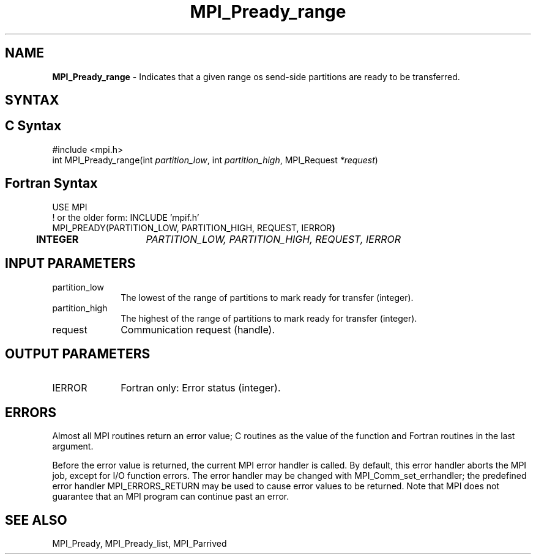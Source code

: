 .\" -*- nroff -*-
.\" Copyright 2013 Los Alamos National Security, LLC. All rights reserved.
.\" Copyright (c) 2010-2015 Cisco Systems, Inc.  All rights reserved.
.\" Copyright 2006-2008 Sun Microsystems, Inc.
.\" Copyright (c) 1996 Thinking Machines Corporation
.\" Copyright (c) 2020      Google, LLC. All rights reserved.
.\" Copyright (c) 2020      Sandia National Laboratories. All rights reserved.
.\" $COPYRIGHT$
.TH MPI_Pready_range 3 "Unreleased developer copy" "gitclone" "Open MPI"
.SH NAME
\fBMPI_Pready_range\fP \- Indicates that a given range os send-side partitions are ready to be transferred.

.SH SYNTAX
.ft R
.SH C Syntax
.nf
#include <mpi.h>
int MPI_Pready_range(int\fI partition_low\fP, int\fI partition_high\fP, MPI_Request\fI *request\fP)

.fi
.SH Fortran Syntax
.nf
USE MPI
! or the older form: INCLUDE 'mpif.h'
MPI_PREADY(PARTITION_LOW, PARTITION_HIGH, REQUEST, IERROR\fP)
	INTEGER	\fIPARTITION_LOW, PARTITION_HIGH, REQUEST, IERROR\fP

.fi
.SH INPUT PARAMETERS
.ft R
.TP 1i
partition_low
The lowest of the range of partitions to mark ready for transfer (integer).
.TP 1i
partition_high
The highest of the range of partitions to mark ready for transfer (integer).
.TP 1i
request
Communication request (handle).

.SH OUTPUT PARAMETERS
.ft R
.TP 1i
IERROR
Fortran only: Error status (integer).

.SH ERRORS
Almost all MPI routines return an error value; C routines as the value of the function and Fortran routines in the last argument.
.sp
Before the error value is returned, the current MPI error handler is
called. By default, this error handler aborts the MPI job, except for I/O function errors. The error handler may be changed with MPI_Comm_set_errhandler; the predefined error handler MPI_ERRORS_RETURN may be used to cause error values to be returned. Note that MPI does not guarantee that an MPI program can continue past an error.

.SH SEE ALSO
MPI_Pready, MPI_Pready_list, MPI_Parrived
.br
